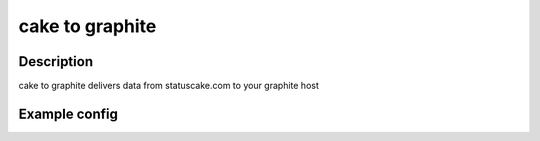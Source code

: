 
========
cake to graphite
========

Description
===========
cake to graphite delivers data from statuscake.com to your graphite host

Example config
========

.. code-block:: yaml
	username: username
	apikey: xyz123245
	graphitehost: graphite.host.name
	tests:
	   testNummer1: 123456
	   testNummer2: 123457

